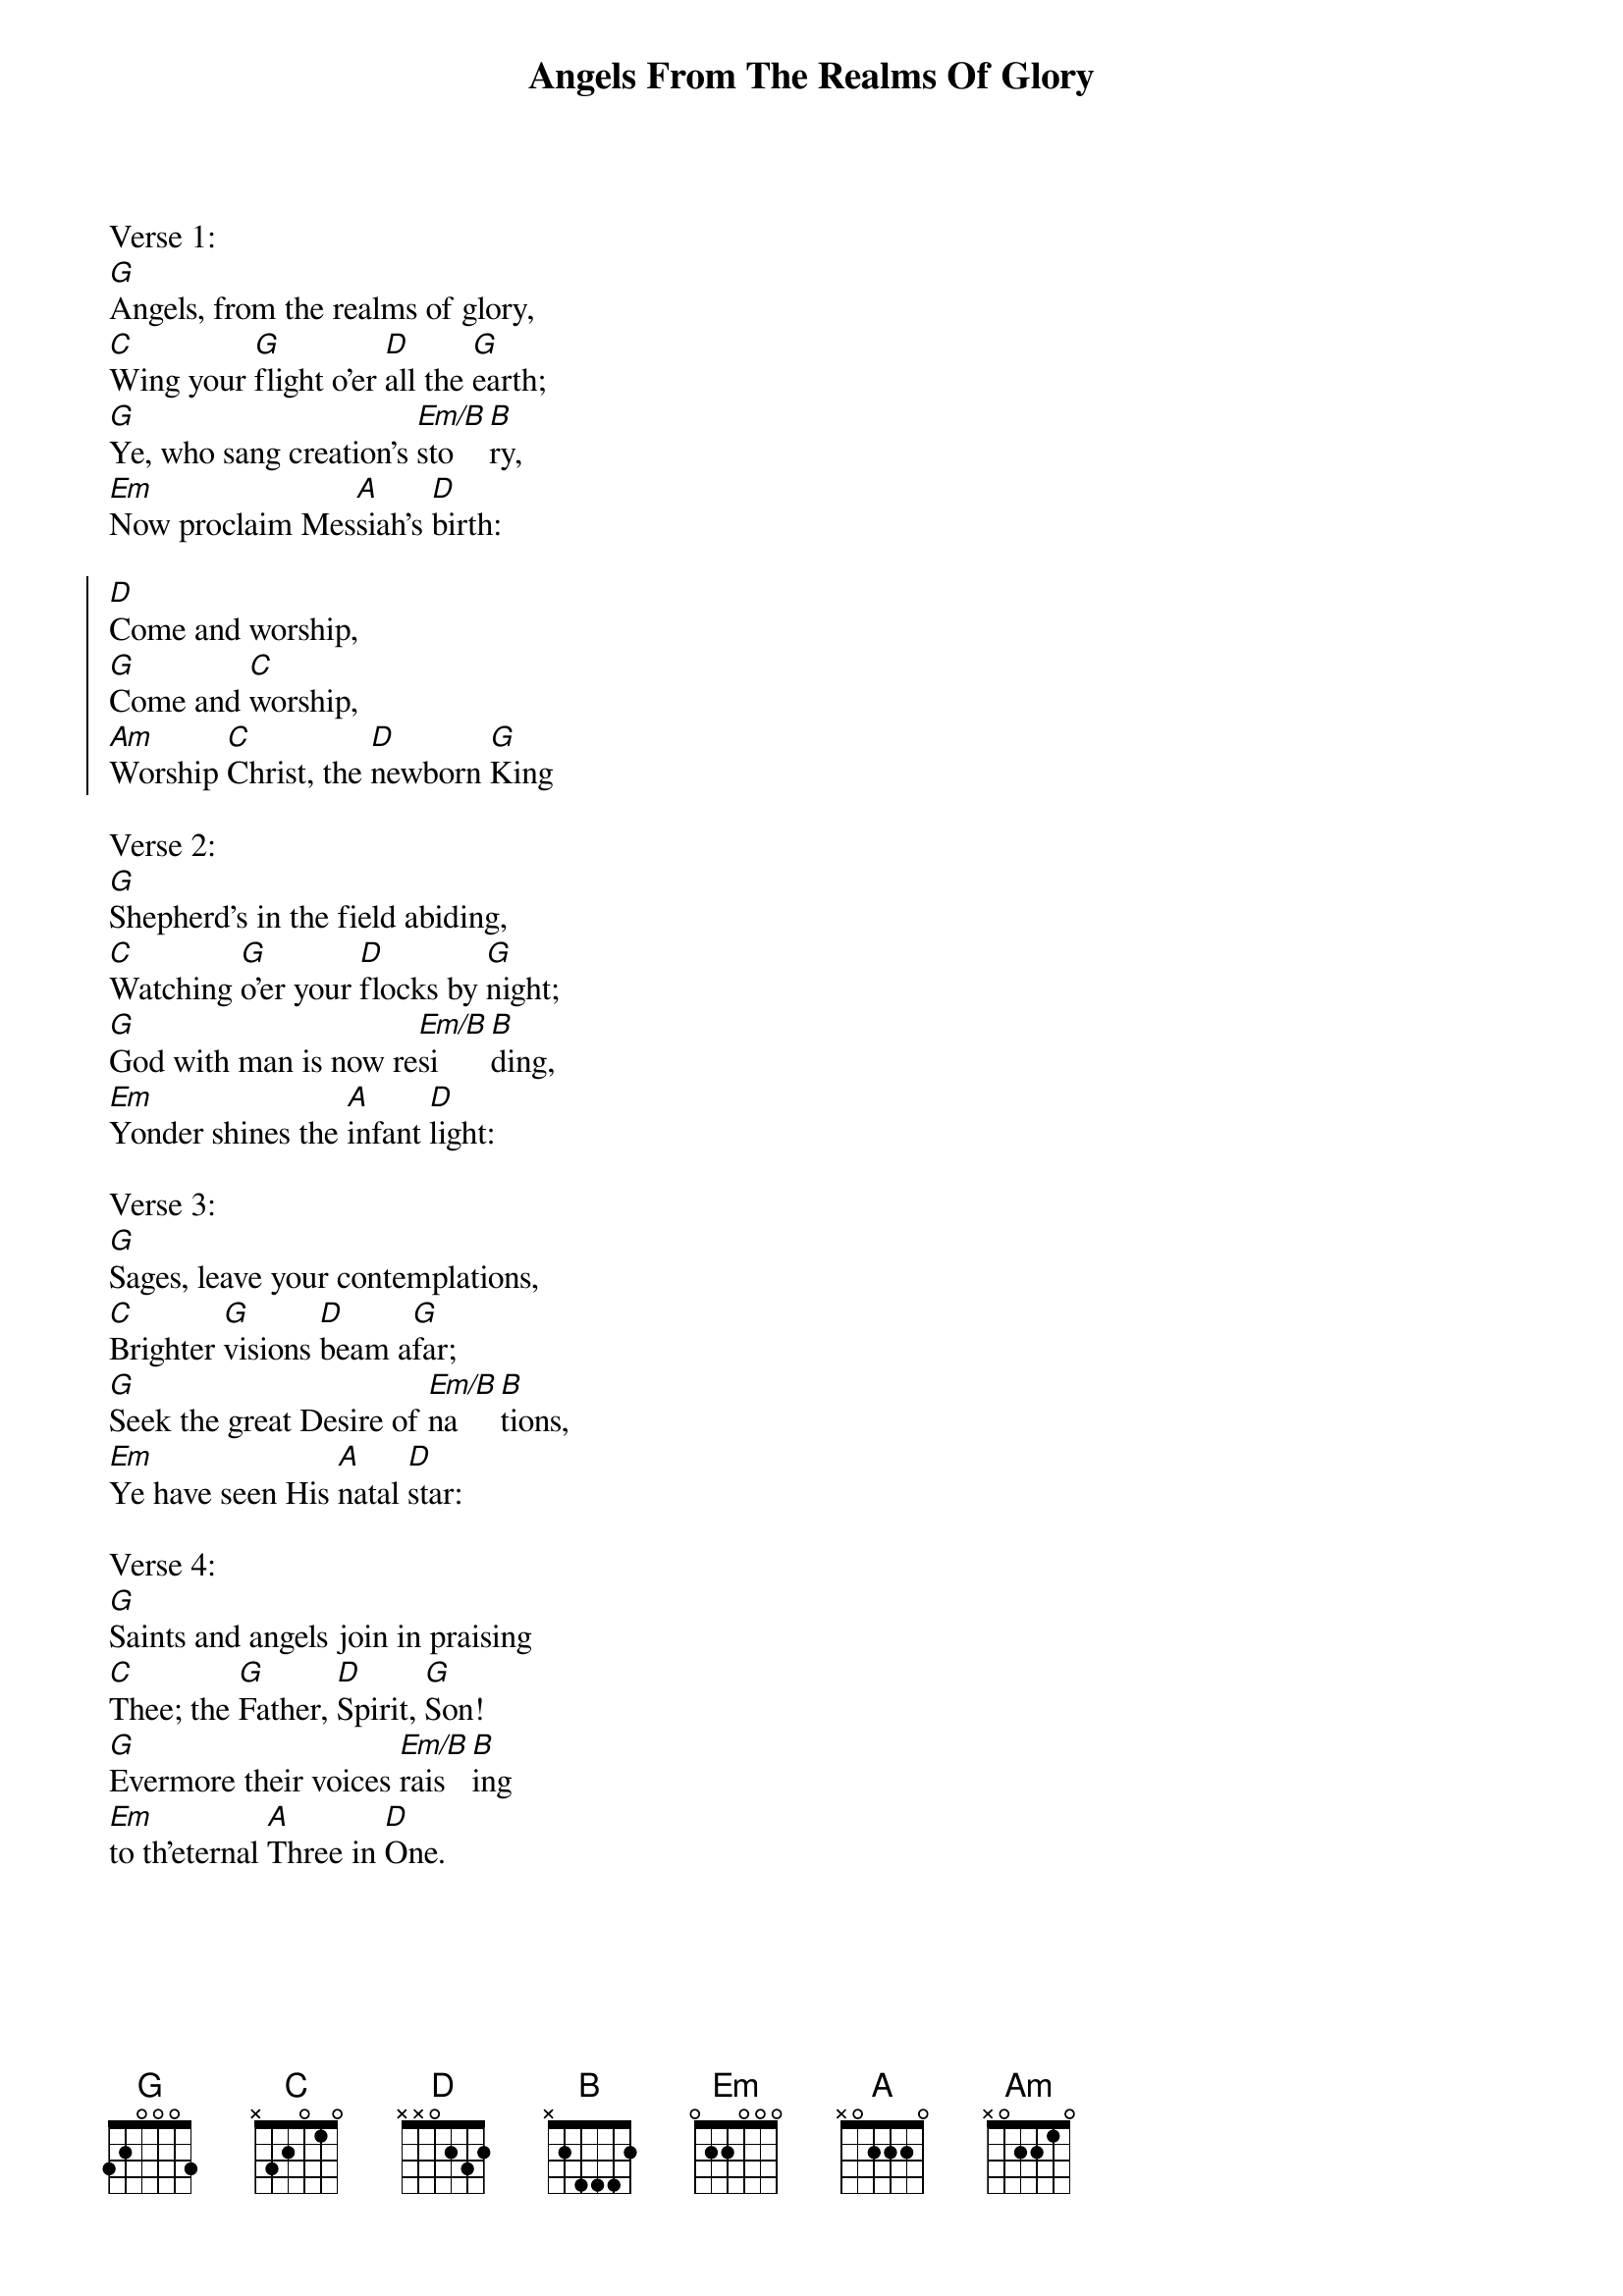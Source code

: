 {title:Angels From The Realms Of Glory}
{subtitle:}
{text:James Montgomery}
{music:Henry Smart}
{flow:Verse 1,Chorus,Verse 2,Chorus,Verse 3,Chorus}
{ccli:31669}
{time:4/4}
{key:Bb}
{capo:3}
# This song is believed to be in the public domain. More information can be found at:
#   http://www.pdinfo.com/PD-Music-Genres/PD-Christmas-Songs.php
#   http://www.ccli.com/Licenseholder/Search/SongSearch.aspx?s=31669

Verse 1:
[G]Angels, from the realms of glory,
[C]Wing your [G]flight o'er [D]all the [G]earth;
[G]Ye, who sang creation's [Em/B]sto[B]ry,
[Em]Now proclaim Mes[A]siah's [D]birth:

{soc}
[D]Come and worship,
[G]Come and [C]worship,
[Am]Worship [C]Christ, the [D]newborn [G]King
{eoc}

Verse 2:
[G]Shepherd's in the field abiding,
[C]Watching [G]o'er your [D]flocks by [G]night;
[G]God with man is now re[Em/B]si[B]ding,
[Em]Yonder shines the [A]infant [D]light:

Verse 3:
[G]Sages, leave your contemplations,
[C]Brighter [G]visions [D]beam a[G]far;
[G]Seek the great Desire of [Em/B]na[B]tions,
[Em]Ye have seen His [A]natal [D]star:

# Verse 4 from Salisbury Hymn-Book, 1857
#   http://books.google.com/books?id=or9VAAAAcAAJ&pg=PA43#v=onepage&q&f=false
Verse 4:
[G]Saints and angels join in praising
[C]Thee; the [G]Father, [D]Spirit, [G]Son!
[G]Evermore their voices [Em/B]rais[B]ing
[Em]to th'eternal [A]Three in [D]One.
